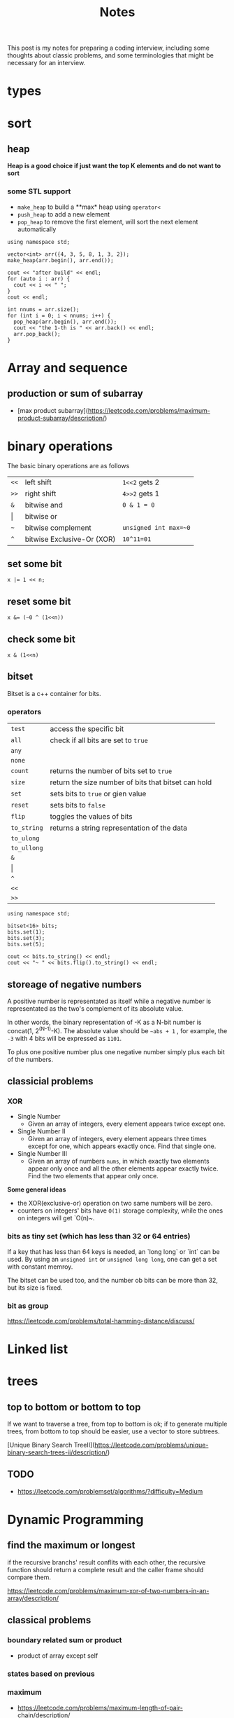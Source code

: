#+title: Notes
This post is my notes for preparing a coding interview, 
including some thoughts about classic problems, 
and some terminologies that might be necessary for an interview.
* types
* sort
** heap
**Heap is a good choice if just want the top K elements and do not want to sort**
*** some STL support
- ~make_heap~ to build a **max* heap using ~operator<~
- ~push_heap~ to add a new element
- ~pop_heap~ to remove the first element, will sort the next element automatically


#+BEGIN_SRC C++ :flags -std=c++11 :includes <algorithm> <iostream> <vector> :namespaces std
  using namespace std;

  vector<int> arr({4, 3, 5, 8, 1, 3, 2});
  make_heap(arr.begin(), arr.end());

  cout << "after build" << endl;
  for (auto i : arr) {
    cout << i << " ";
  }
  cout << endl;

  int nnums = arr.size();
  for (int i = 0; i < nnums; i++) {
    pop_heap(arr.begin(), arr.end());
    cout << "the 1-th is " << arr.back() << endl;
    arr.pop_back();
  }
#+END_SRC

#+RESULTS:
| after | build |    |   |   |   |   |
| 8     | 4     | 5  | 3 | 1 | 3 | 2 |
| the   | 1-th  | is | 8 |   |   |   |
| the   | 1-th  | is | 5 |   |   |   |
| the   | 1-th  | is | 4 |   |   |   |
| the   | 1-th  | is | 3 |   |   |   |
| the   | 1-th  | is | 3 |   |   |   |
| the   | 1-th  | is | 2 |   |   |   |
| the   | 1-th  | is | 1 |   |   |   |
* Array and sequence
** production or sum of subarray
- [max product subarray](https://leetcode.com/problems/maximum-product-subarray/description/)
* binary operations
The basic binary operations are as follows

| ~<<~  | left shift                 | ~1<<2~ gets 2         |
| ~>>~  | right shift                | ~4>>2~ gets 1         |
| ~&~   | bitwise and                | ~0 & 1 = 0~           |
| \vert | bitwise or                 |                       |
| ~~~   | bitwise complement         | ~unsigned int max=~0~ |
| ~^~   | bitwise Exclusive-Or (XOR) | ~10^11=01~            |
** set some bit
#+BEGIN_SRC C++
  x |= 1 << n;
#+END_SRC
** reset some bit
#+BEGIN_SRC C++
  x &= (~0 ^ (1<<n))
#+END_SRC
** check some bit
#+BEGIN_SRC C++
  x & (1<<n)
#+END_SRC

** bitset
Bitset is a c++ container for bits.
*** operators
| ~test~      | access the specific bit                             |
| ~all~       | check if all bits are set to ~true~                 |
| ~any~       |                                                     |
| ~none~      |                                                     |
| ~count~     | returns the number of bits set to ~true~            |
| ~size~      | return the size number of bits that bitset can hold |
| ~set~       | sets bits to ~true~ or gien value                   |
| ~reset~     | sets bits to ~false~                                |
| ~flip~      | toggles the values of bits                          |
| ~to_string~ | returns a string representation of the data         |
| ~to_ulong~  |                                                     |
| ~to_ullong~ |                                                     |
| ~&~         |                                                     |
| \vert       |                                                     |
| ~^~         |                                                     |
| ~<<~        |                                                     |
| ~>>~        |                                                     |

#+BEGIN_SRC C++ :includes <iostream> <bitset> :flags -std=c++11 :namespaces std
  using namespace std;

  bitset<16> bits;
  bits.set(1);
  bits.set(3);
  bits.set(5);

  cout << bits.to_string() << endl;
  cout << "~ " << bits.flip().to_string() << endl;
#+END_SRC

#+RESULTS:
| 101010 |                  |
|      ~ | 1111111111010101 |
** storeage of negative numbers
A positive number is representated as itself while a negative number 
is representated as the two's complement of its absolute value.

In other words, the binary representation of -K as a N-bit number is concat(1, 2^(N-1)-K). 
The absolute value should be ~~abs + 1~ , for example, the ~-3~ with 4 bits will be expressed as ~1101~.

To plus one positive number plus one negative number simply plus each bit of the numbers.
** classicial problems
*** XOR
- Single Number
  - Given an array of integers, every element appears twice except one.
- Single Number II
  - Given an array of integers, every element appears three times except for one, which appears exactly once. Find that single one.
- Single Number III
  - Given an array of numbers ~nums~, in which exactly two elements appear only once and all the other elements appear exactly twice. Find the two elements that appear only once.
  
**Some general ideas**

- the XOR(exclusive-or) operation on two same numbers will be zero.
- counters on integers' bits have ~O(1)~ storage complexity, while the ones on integers will get `O(n)~.
  
*** bits as tiny set (which has less than 32 or 64 entries)
If a key that has less than 64 keys is needed, an `long long` or `int` can be used.
By using an ~unsigned int~ or ~unsigned long long~, one can get a set with constant memroy.

The bitset can be used too, and the number ob bits can be more than 32, but its size is fixed.
*** bit as group
https://leetcode.com/problems/total-hamming-distance/discuss/
* Linked list
* trees
** top to bottom or bottom to top
If we want to traverse a tree, from top to bottom is ok; if to generate multiple trees, 
from bottom to top should be easier, use a vector to store subtrees.

[Unique Binary Search TreeII](https://leetcode.com/problems/unique-binary-search-trees-ii/description/)

** TODO
- https://leetcode.com/problemset/algorithms/?difficulty=Medium
* Dynamic Programming
** find the maximum or longest
if the recursive branchs' result conflits with each other, 
the recursive function should return a complete result and the caller frame should compare them.

https://leetcode.com/problems/maximum-xor-of-two-numbers-in-an-array/description/
** classical problems
*** boundary related sum or product
- product of array except self
*** states based on previous
*** maximum
- https://leetcode.com/problems/maximum-length-of-pair-chain/description/
* math
** Reservoir Sampling
*** choose k samples
- the number of items is unknown.

- 1/k probability to select current item
- 1-1/k probability to drop current item
*** choose 1 sample
- 1/2 to select current item
*** distributed reservoir sampling
- split the original input to multiple parts
- remember each part size
- do reservoir sampling parally in multiple machines
- **merge the final samples with sampling weight of 1/size**
* Careful problems
- [LRU Cache](https://leetcode.com/problems/lru-cache/description/)
  - Least Recent Used, out
    - If get/set, put it to the head
    - much linked-list operations, should be quite careful
  - there are a number of Cache replacement policies
  - FIFO
* Terminologies
in-order traversal
* Randoms
<stdlib.h>
<time.h>
srand(time(0));
rand() 
RAND_MAX
